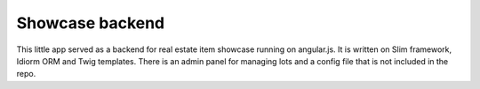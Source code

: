Showcase backend
================

This little app served as a backend for real estate item showcase running on angular.js. 
It is written on Slim framework, Idiorm ORM and Twig templates. There is an admin panel for managing lots 
and a config file that is not included in the repo.
